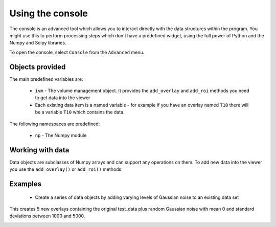 Using the console
=================

The console is an advanced tool which allows you to interact directly with the data structures within 
the program. You might use this to perform processing steps which don't have a predefined widget, using
the full power of Python and the Numpy and Scipy libraries.

To open the console, select ``Console`` from the ``Advanced`` menu.

.. image:: screenshots/console_empty.png

Objects provided
----------------

The main predefined variables are:

  - ``ivm`` - The volume management object. It provides the ``add_overlay`` and ``add_roi`` methods you need
    to get data into the viewer

  - Each existing data item is a named variable - for example if you have an overlay named ``T10`` there will
    be a variable ``T10`` which contains the data.

The following namespaces are predefined:

 - ``np`` - The Numpy module

Working with data
-----------------

Data objects are subclasses of Numpy arrays and can support any operations on them. To add new data into 
the viewer you use the ``add_overlay()`` or ``add_roi()`` methods.

Examples
--------

 - Create a series of data objects by adding varying levels of Gaussian noise to an existing data set

.. image:: screenshots/console_eg1.png

This creates 5 new overlays containing the original test_data plus random Gaussian noise with mean 0 
and standard deviations between 1000 and 5000.

.. image:: screenshots/console_eg1_out.png
